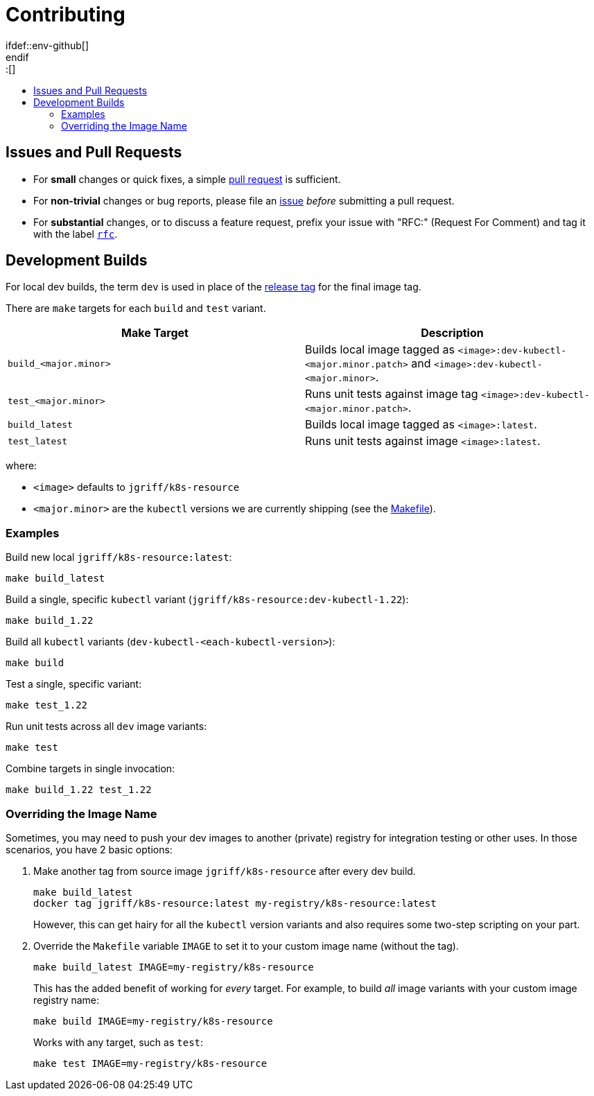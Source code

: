 = Contributing
:toc:
:toc-title:
:toc-placement!:
\ifdef::env-github[]
:tip-caption: :bulb:
:note-caption: :information_source:
:important-caption: :heavy_exclamation_mark:
:caution-caption: :fire:
:warning-caption: :warning:
\endif::[]
:image-name: jgriff/k8s-resource

toc::[]

== Issues and Pull Requests

* For *small* changes or quick fixes, a simple https://github.com/jgriff/k8s-resource/pulls[pull request] is sufficient.

* For *non-trivial* changes or bug reports, please file an https://github.com/jgriff/k8s-resource/issues[issue] _before_ submitting a pull request.

* For *substantial* changes, or to discuss a feature request, prefix your issue with "RFC:" (Request For Comment) and tag it with the label https://github.com/jgriff/k8s-resource/labels/rfc[`rfc`].

== Development Builds

For local dev builds, the term `dev` is used in place of the link:RELEASES.adoc[release tag] for the final image tag.

There are `make` targets for each `build` and `test` variant.

|===
|Make Target |Description

|`build_<major.minor>`
|Builds local image tagged as `<image>:dev-kubectl-<major.minor.patch>` and `<image>:dev-kubectl-<major.minor>`.

|`test_<major.minor>`
|Runs unit tests against image tag  `<image>:dev-kubectl-<major.minor.patch>`.

|`build_latest`
|Builds local image tagged as `<image>:latest`.

|`test_latest`
|Runs unit tests against image `<image>:latest`.
|===

where:

* `<image>` defaults to `{image-name}`
* `<major.minor>` are the `kubectl` versions we are currently shipping (see the link:Makefile[Makefile]).

=== Examples

Build new local `{image-name}:latest`:

[source,bash]
----
make build_latest
----

Build a single, specific `kubectl` variant (`{image-name}:dev-kubectl-1.22`):

[source,bash]
----
make build_1.22
----

Build all `kubectl` variants (`dev-kubectl-<each-kubectl-version>`):

[source,bash]
----
make build
----

Test a single, specific variant:

[source,bash]
----
make test_1.22
----

Run unit tests across all `dev` image variants:

[source,bash]
----
make test
----

Combine targets in single invocation:

[source,bash]
----
make build_1.22 test_1.22
----

=== Overriding the Image Name

Sometimes, you may need to push your dev images to another (private) registry for integration testing or other uses.  In those scenarios, you have 2 basic options:

. Make another tag from source image `{image-name}` after every dev build.
+
[source,bash,subs="attributes"]
----
make build_latest
docker tag {image-name}:latest my-registry/k8s-resource:latest
----
However, this can get hairy for all the `kubectl` version variants and also requires some two-step scripting on your part.
. Override the `Makefile` variable `IMAGE` to set it to your custom image name (without the tag).
+
[source,bash]
----
make build_latest IMAGE=my-registry/k8s-resource
----
This has the added benefit of working for _every_ target.  For example, to build _all_ image variants with your custom image registry name:
+
[source,bash]
----
make build IMAGE=my-registry/k8s-resource
----
Works with any target, such as `test`:
+
[source,bash]
----
make test IMAGE=my-registry/k8s-resource
----
